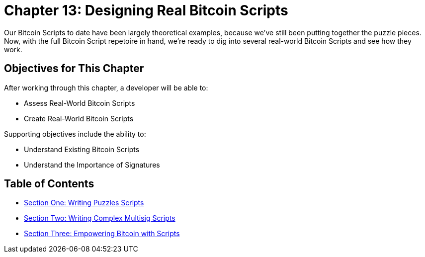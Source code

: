 = Chapter 13: Designing Real Bitcoin Scripts

Our Bitcoin Scripts to date have been largely theoretical examples, because we've still been putting together the puzzle pieces.
Now, with the full Bitcoin Script repetoire in hand, we're ready to dig into several real-world Bitcoin Scripts and see how they work.

== Objectives for This Chapter

After working through this chapter, a developer will be able to:

* Assess Real-World Bitcoin Scripts
* Create Real-World Bitcoin Scripts

Supporting objectives include the ability to:

* Understand Existing Bitcoin Scripts
* Understand the Importance of Signatures

== Table of Contents

* xref:13_1_Writing_Puzzle_Scripts.adoc[Section One: Writing Puzzles Scripts]
* xref:13_2_Writing_Complex_Multisig_Scripts.adoc[Section Two: Writing Complex Multisig Scripts]
* xref:13_3_Empowering_Bitcoin_with_Scripts.adoc[Section Three: Empowering Bitcoin with Scripts]
